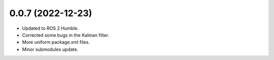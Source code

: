 0.0.7 (2022-12-23)
------------------
- Updated to ROS 2 Humble.
- Corrected some bugs in the Kalman filter.
- More uniform package.xml files.
- Minor submodules update.